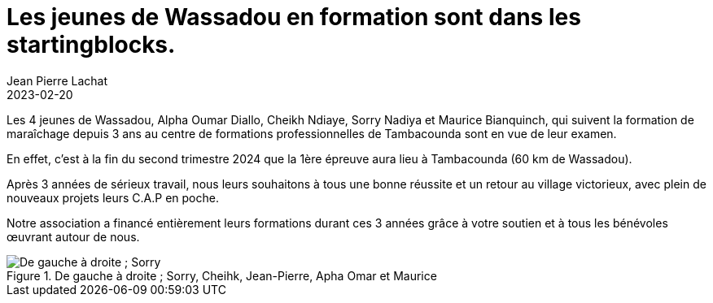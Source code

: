 :doctitle: Les jeunes de Wassadou en formation sont dans les startingblocks.
:description: Examen en approche pour les futurs maraîchers de Wassadou.
:keywords: Wassadou formation
:author: Jean Pierre Lachat
:revdate: 2023-02-20
:teaser: Examen en approche pour les futurs maraîchers de Wassadou.
:imgteaser: ../../img/blog/2023/revolte_0.jpg

Les 4 jeunes de Wassadou, Alpha Oumar Diallo, Cheikh Ndiaye, Sorry Nadiya et Maurice Bianquinch, qui suivent la formation de maraîchage depuis 3 ans au centre de formations professionnelles de Tambacounda sont en vue de leur examen.

En effet, c’est à la fin du second trimestre 2024 que la 1ère épreuve aura lieu à Tambacounda (60 km de Wassadou).

Après 3 années de sérieux travail, nous leurs souhaitons à tous une bonne réussite et un retour au village victorieux, avec plein de nouveaux projets leurs C.A.P en poche.

Notre association a financé entièrement leurs formations durant ces 3 années grâce à votre soutien et à tous les bénévoles œuvrant autour de nous.

.De gauche à droite ; Sorry, Cheihk, Jean-Pierre, Apha Omar et Maurice
image::../../img/blog/2023/maraichers.jpg[De gauche à droite ; Sorry, Cheihk, Jean-Pierre, Apha Omar et Maurice]
